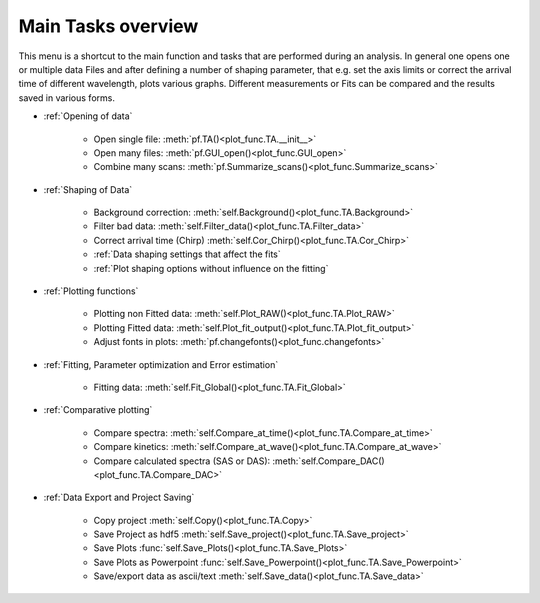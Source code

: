 Main Tasks overview
====================

This menu is a shortcut to the main function and tasks that are performed during an analysis.
In general one opens one or multiple data Files and after defining a number of shaping parameter, that 
e.g. set the axis limits or correct the arrival time of different wavelength,  plots various graphs.
Different measurements or Fits can be compared and the results saved in various forms.

* :ref:`Opening of data`

	* Open single file: 			:meth:`pf.TA()<plot_func.TA.__init__>`
	* Open many files: 				:meth:`pf.GUI_open()<plot_func.GUI_open>`
	* Combine many scans:			:meth:`pf.Summarize_scans()<plot_func.Summarize_scans>`

* :ref:`Shaping of Data`

	* Background correction:			:meth:`self.Background()<plot_func.TA.Background>`
	* Filter bad data:				:meth:`self.Filter_data()<plot_func.TA.Filter_data>`
	* Correct arrival time (Chirp)	:meth:`self.Cor_Chirp()<plot_func.TA.Cor_Chirp>` 
	* :ref:`Data shaping settings that affect the fits`
	* :ref:`Plot shaping options without influence on the fitting`

* :ref:`Plotting functions`

	* Plotting non Fitted data:	:meth:`self.Plot_RAW()<plot_func.TA.Plot_RAW>`
	* Plotting Fitted data:		:meth:`self.Plot_fit_output()<plot_func.TA.Plot_fit_output>`
	* Adjust fonts in plots:		:meth:`pf.changefonts()<plot_func.changefonts>`

* :ref:`Fitting, Parameter optimization and Error estimation`

	* Fitting data:				:meth:`self.Fit_Global()<plot_func.TA.Fit_Global>`

* :ref:`Comparative plotting`

	* Compare spectra:				:meth:`self.Compare_at_time()<plot_func.TA.Compare_at_time>`
	* Compare kinetics:				:meth:`self.Compare_at_wave()<plot_func.TA.Compare_at_wave>`
	* Compare calculated spectra (SAS or DAS):	:meth:`self.Compare_DAC()<plot_func.TA.Compare_DAC>`

* :ref:`Data Export and Project Saving`

	* Copy project					:meth:`self.Copy()<plot_func.TA.Copy>`
	* Save Project as hdf5			:meth:`self.Save_project()<plot_func.TA.Save_project>`
	* Save Plots					:func:`self.Save_Plots()<plot_func.TA.Save_Plots>`
	* Save Plots as Powerpoint		:func:`self.Save_Powerpoint()<plot_func.TA.Save_Powerpoint>`
	* Save/export data as ascii/text	:meth:`self.Save_data()<plot_func.TA.Save_data>`

.. figure:: _static\\structure.png

